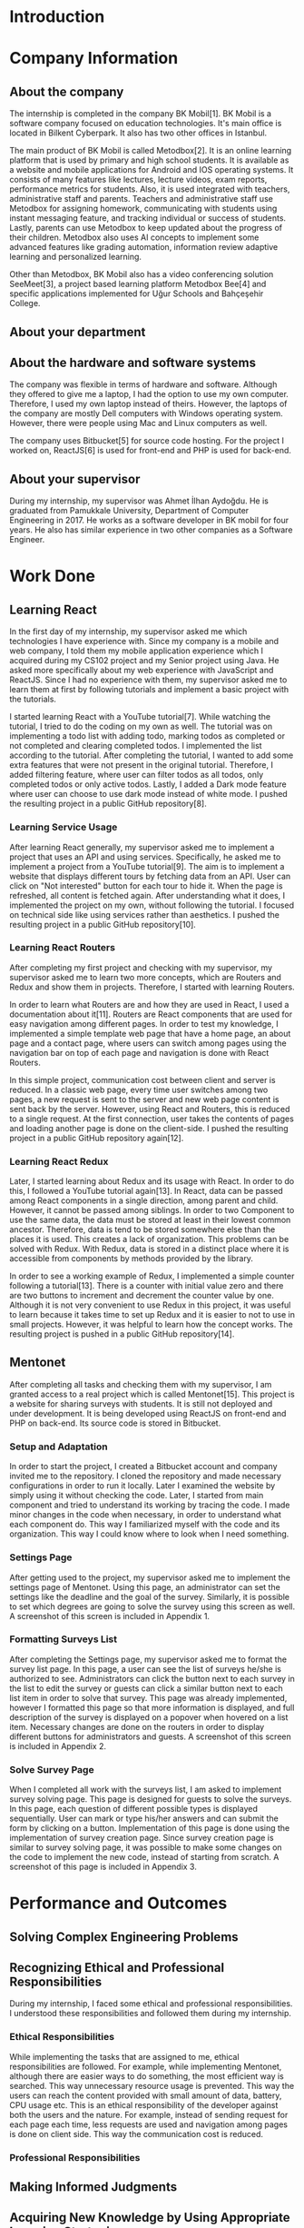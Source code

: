 * Introduction

  # In this section make an introduction to your report and give brief information about where you have done your training (more info about that will be given in the next section) and your motivation for choosing this place. Briefly summarize the work you have done, the motivation behind your work, and the significance of the work you have done in the overall project.
  # Please remove these explanations in this template after you read them or while you are writing your report. These explanations are marked with yellow color like here. Make sure you read and correct your report a few times after you write it.
  # Please modify the parts that are marked with green color in this template according to your case (for example in the Cover Page).
  # You need to be careful about putting references to the end of the report and citing them properly in the text like the example just here [2,4,5,10]. You can cite a single reference like this [3].
  # Please make sure you follow a good writing style while writing your report. There are a lot of resources in Internet and Library about academic/report writing in English language. Information about some writing resources that you can benefit are added to the reference list at the end [1,2,3,4,12,13].
  # Please also explain the organization of the rest of the report in the last paragraph of this section.

* Company Information

** About the company
   The internship is completed in the company BK Mobil[1]. BK Mobil is a software company focused on
   education technologies. It's main office is located in Bilkent Cyberpark. It also has two other
   offices in Istanbul.

   The main product of BK Mobil is called Metodbox[2]. It is an online learning platform that is
   used by primary and high school students. It is available as a website and mobile applications
   for Android and IOS operating systems. It consists of many features like lectures, lecture
   videos, exam reports, performance metrics for students. Also, it is used integrated with
   teachers, administrative staff and parents. Teachers and administrative staff use Metodbox for
   assigning homework, communicating with students using instant messaging feature, and tracking
   individual or success of students. Lastly, parents can use Metodbox to keep updated about the
   progress of their children. Metodbox also uses AI concepts to implement some advanced features
   like grading automation, information review adaptive learning and personalized learning.

   Other than Metodbox, BK Mobil also has a video conferencing solution SeeMeet[3], a project based
   learning platform Metodbox Bee[4] and specific applications implemented for Uğur Schools and
   Bahçeşehir College.

** About your department

** About the hardware and software systems

   The company was flexible in terms of hardware and software. Although they offered to give me a
   laptop, I had the option to use my own computer. Therefore, I used my own laptop instead of
   theirs. However, the laptops of the company are mostly Dell computers with Windows operating
   system. However, there were people using Mac and Linux computers as well.

   The company uses Bitbucket[5] for source code hosting. For the project I worked on, ReactJS[6] is
   used for front-end and PHP is used for back-end.

** About your supervisor

   During my internship, my supervisor was Ahmet İlhan Aydoğdu. He is graduated from Pamukkale
   University, Department of Computer Engineering in 2017. He works as a software developer in
   BK mobil for four years. He also has similar experience in two other companies as a Software
   Engineer.
   # The supervisor’s name and job title, along with his or her university and department and year of graduation must be stated here.

* Work Done
  # This section can have one or more subsections. It is up to you. But this section should be detailed enough.

** Learning React

   In the first day of my internship, my supervisor asked me which technologies I have experience
   with. Since my company is a mobile and web company, I told them my mobile application experience
   which I acquired during my CS102 project and my Senior project using Java. He asked more
   specifically about my web experience with JavaScript and ReactJS. Since I had no experience with
   them, my supervisor asked me to learn them at first by following tutorials and implement a basic
   project with the tutorials.

   I started learning React with a YouTube tutorial[7]. While watching the tutorial, I tried to do
   the coding on my own as well. The tutorial was on implementing a todo list with adding todo,
   marking todos as completed or not completed and clearing completed todos. I implemented the list
   according to the tutorial. After completing the tutorial, I wanted to add some extra features
   that were not present in the original tutorial. Therefore, I added filtering feature, where user can
   filter todos as all todos, only completed todos or only active todos. Lastly, I added a Dark mode
   feature where user can choose to use dark mode instead of white mode. I  pushed the resulting
   project in a public GitHub repository[8].

*** Learning Service Usage
    After learning React generally, my supervisor asked me to implement a project that uses an API
    and using services. Specifically, he asked me to implement a project from a YouTube
    tutorial[9]. The aim is to implement a website that displays different tours by fetching data
    from an API. User can click on "Not interested" button for each tour to hide it. When the page
    is refreshed, all content is fetched again. After understanding what it does, I implemented the
    project on my own, without following the tutorial. I focused on technical side like using
    services rather than aesthetics. I pushed the resulting project in a public GitHub
    repository[10].

*** Learning React Routers
    After completing my first project and checking with my supervisor, my supervisor asked me to
    learn two more concepts, which are Routers and Redux and show them in projects. Therefore, I
    started with learning Routers.

    In order to learn what Routers are and how they are used in React, I used a documentation about
    it[11]. Routers are React components that are used for easy navigation among different pages. In
    order to test my knowledge, I implemented a simple template web page that have a home page, an
    about page and a contact page, where users can switch among pages using the navigation bar on top
    of each page and navigation is done with React Routers.

    In this simple project, communication cost between client and server is reduced. In a classic
    web page, every time user switches among two pages, a new request is sent to the server and new
    web page content is sent back by the server. However, using React and Routers, this is reduced
    to a single request. At the first connection, user takes the contents of pages and loading
    another page is done on the client-side. I pushed the resulting project in a public GitHub
    repository again[12].

*** Learning React Redux
    Later, I started learning about Redux and its usage with React. In order to do this, I followed
    a YouTube tutorial again[13]. In React, data can be passed among React components in a single
    direction, among parent and child. However, it cannot be passed among siblings. In order to two
    Component to use the same data, the data must be stored at least in their lowest common
    ancestor. Therefore, data is tend to be stored somewhere else than the places it is used. This
    creates a lack of organization. This problems can be solved with Redux. With Redux, data is
    stored in a distinct place where it is accessible from components by methods provided by the
    library.

    In order to see a working example of Redux, I implemented a simple counter following a
    tutorial[13]. There is a counter with initial value zero and there are two buttons to
    increment and decrement the counter value by one. Although it is not very convenient to use
    Redux in this project, it was useful to learn because it takes time to set up Redux and it is
    easier to not to use in small projects. However, it was helpful to learn how the concept
    works. The resulting project is pushed in a public GitHub repository[14].

** Mentonet
   After completing all tasks and checking them with my supervisor, I am granted access to a real
   project which is called Mentonet[15]. This project is a website for sharing surveys with
   students. It is still not deployed and under development. It is being developed using ReactJS on
   front-end and PHP on back-end. Its source code is stored in Bitbucket.

*** Setup and Adaptation
    In order to start the project, I created a Bitbucket account and company invited me to the
    repository. I cloned the repository and made necessary configurations in order to run it
    locally. Later I examined the website by simply using it without checking the code. Later, I
    started from main component and tried to understand its working by tracing the code. I made
    minor changes in the code when necessary, in order to understand what each component do. This
    way I familiarized myself with the code and its organization. This way I could know where to
    look when I need something.

*** Settings Page
    After getting used to the project, my supervisor asked me to implement the settings page of
    Mentonet. Using this page, an administrator can set the settings like the deadline and the goal
    of the survey. Similarly, it is possible to set which degrees are going to solve the survey
    using this screen as well. A screenshot of this screen is included in Appendix 1.

*** Formatting Surveys List
    After completing the Settings page, my supervisor asked me to format the survey list page. In
    this page, a user can see the list of surveys he/she is authorized to see. Administrators can
    click the button next to each survey in the list to edit the survey or guests can click a
    similar button next to each list item in order to solve that survey. This page was already
    implemented, however I formatted this page so that more information is displayed, and full
    description of the survey is displayed on a popover when hovered on a list item. Necessary
    changes are done on the routers in order to display different buttons for administrators and
    guests. A screenshot of this screen is included in Appendix 2.

*** Solve Survey Page
    When I completed all work with the surveys list, I am asked to implement survey solving
    page. This page is designed for guests to solve the surveys. In this page, each question of
    different possible types is displayed sequentially. User can mark or type his/her answers and
    can submit the form by clicking on a button. Implementation of this page is done using the
    implementation of survey creation page. Since survey creation page is similar to survey solving
    page, it was possible to make some changes on the code to implement the new code, instead of
    starting from scratch. A screenshot of this page is included in Appendix 3.

* Performance and Outcomes
  # You must have all these sections in your report.

** Solving Complex Engineering Problems

** Recognizing Ethical and Professional Responsibilities

   During my internship, I faced some ethical and professional responsibilities. I understood these
   responsibilities and followed them during my internship.

*** Ethical Responsibilities

    While implementing the tasks that are assigned to me, ethical responsibilities are followed. For
    example, while implementing Mentonet, although there are easier ways to do something, the most
    efficient way is searched. This way unnecessary resource usage is prevented. This way the users
    can reach the content provided with small amount of data, battery, CPU usage etc. This is an
    ethical responsibility of the developer against both the users and the nature. For example,
    instead of sending request for each page each time, less requests are used and navigation among
    pages is done on client side. This way the communication cost is reduced.

*** Professional Responsibilities


** Making Informed Judgments

** Acquiring New Knowledge by Using Appropriate Learning Strategies

   The tools that are used during my internship mostly were not familiar to me. Before my
   internship, I had no experience with web development and ReactJS. Therefore, I was not qualified
   enough to contribute to a real project. Therefore I am asked to learn React by my
   supervisor. Also, I learned sub-concepts of React by implementing small projects. In order to do
   this, I used YouTube videos. However, instead of simply watching a video, I made the
   implementation and even took them further. This was the main strategy I used for learning.

** Applying New Knowledge As Needed

   The knowledge learned and explained in the previous section are used during the tasks assigned to
   me. Programming with React, which was a new skill for me was used in a real-life project called
   Mentonet. Sub-concepts like Redux and Routers are also very useful in Mentonet. The transitions
   between pages are implemented in an organized and readable way using React routers. Similarly,
   the communication between front-end and back-end are handled using Redux with a similar organized
   and readable approach.

* Conclusions
  # Here you will write your conclusions. You can discuss your training and the company as well. Give a summary of the most important things you learned.

* References

  + [1]"BK Mobil | BK Tomorrow - future of education technology",
    Bktomorrow.com. [Online]. Available: https://bktomorrow.com/. [Accessed: 15- Aug- 2022].
  + [2]"Metodbox | BK Mobil", Bktomorrow.com. [Online]. Available:
    https://bktomorrow.com/Metodbox2.html. [Accessed: 15- Aug- 2022].
  + [3]"SeeMeet | BK Mobil", Bktomorrow.com. [Online]. Available:
    https://bktomorrow.com/SeeMeet2.html. [Accessed: 15- Aug- 2022].
  + [4]"Metodbox Bee | BK Mobil", Bktomorrow.com. [Online]. Available:
    https://bktomorrow.com/Metodbox-Bee2.html. [Accessed: 15- Aug- 2022].
  + [5]"Bitbucket | Git solution for teams using Jira", Bitbucket. [Online]. Available:
    https://bitbucket.org. [Accessed: 15- Aug- 2022].
  + [6]"React – A JavaScript library for building user interfaces",
    Reactjs.org. [Online]. Available: https://reactjs.org/. [Accessed: 15- Aug- 2022].
  + [7]Web Dev Simplified, "Learn React In 30 Minutes", Youtube.com. [Online]. Available:
    https://www.youtube.com/watch?v=hQAHSlTtcmY. [Accessed: 15- Aug- 2022].
  + [8]B. Akyürek, "GitHub - berdanakyurek/React-Test", GitHub. [Online]. Available:
    https://github.com/berdanakyurek/React-Test. [Accessed: 15- Aug- 2022].
  + [9]"Code 15 React Projects - Complete Course", Youtube. [Online]. Available:
    https://youtu.be/a_7Z7C_JCyo?t=1181. [Accessed: 15- Aug- 2022].
  + [10]B. Akyürek, "GitHub - berdanakyurek/React-Tour-App", GitHub. [Online]. Available:
    https://github.com/berdanakyurek/React-Tour-App. [Accessed: 15- Aug- 2022].
  + [11]"React Router: Declarative Routing for React", ReactRouterWebsite. [Online]. Available:
    https://v5.reactrouter.com/web/guides/quick-start. [Accessed: 15- Aug- 2022].
  + [12]B. Akyürek, "GitHub - berdanakyurek/React-Router-Example", GitHub. [Online]. Available:
    https://github.com/berdanakyurek/React-Router-Example. [Accessed: 15- Aug- 2022].
  + [13]D. Ed, "Redux For Beginners | React Redux Tutorial", Youtube. [Online]. Available:
    https://youtu.be/CVpUuw9XSjY. [Accessed: 15- Aug- 2022].
  + [14]B. Akyürek, "GitHub - berdanakyurek/React-Redux-Example", GitHub, 2022. [Online]. Available:
    https://github.com/berdanakyurek/React-Redux-Example. [Accessed: 15- Aug- 2022].
  + [15]"Mentonet", Mentonet. [Online]. Available: https://dev.mentonet.com/. [Accessed: 15- Aug-
    2022].

* Appendices
